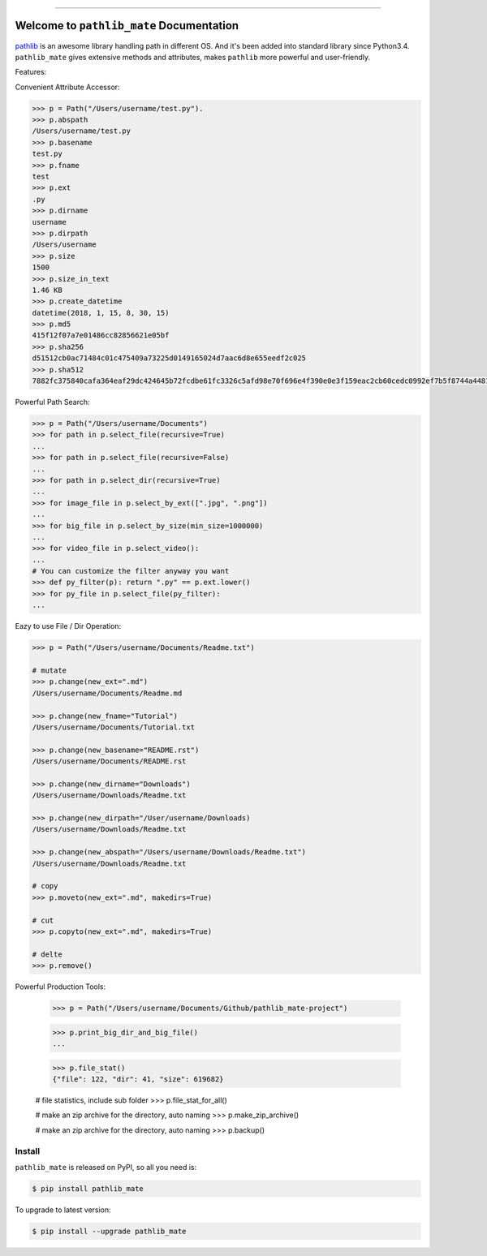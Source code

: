 .. image:: https://readthedocs.org/projects/pathlib_mate/badge/?version=latest
    :target: https://pathlib_mate.readthedocs.io/?badge=latest
    :alt: Documentation Status

.. image:: https://travis-ci.org/MacHu-GWU/pathlib_mate-project.svg?branch=master
    :target: https://travis-ci.org/MacHu-GWU/pathlib_mate-project?branch=master

.. image:: https://codecov.io/gh/MacHu-GWU/pathlib_mate-project/branch/master/graph/badge.svg
  :target: https://codecov.io/gh/MacHu-GWU/pathlib_mate-project

.. image:: https://img.shields.io/pypi/v/pathlib_mate.svg
    :target: https://pypi.python.org/pypi/pathlib_mate

.. image:: https://img.shields.io/pypi/l/pathlib_mate.svg
    :target: https://pypi.python.org/pypi/pathlib_mate

.. image:: https://img.shields.io/pypi/pyversions/pathlib_mate.svg
    :target: https://pypi.python.org/pypi/pathlib_mate

.. image:: https://img.shields.io/badge/STAR_Me_on_GitHub!--None.svg?style=social
    :target: https://github.com/MacHu-GWU/pathlib_mate-project

------


.. image:: https://img.shields.io/badge/Link-Document-blue.svg
      :target: https://pathlib_mate.readthedocs.io/index.html

.. image:: https://img.shields.io/badge/Link-API-blue.svg
      :target: https://pathlib_mate.readthedocs.io/py-modindex.html

.. image:: https://img.shields.io/badge/Link-Source_Code-blue.svg
      :target: https://pathlib_mate.readthedocs.io/py-modindex.html

.. image:: https://img.shields.io/badge/Link-Install-blue.svg
      :target: `install`_

.. image:: https://img.shields.io/badge/Link-GitHub-blue.svg
      :target: https://github.com/MacHu-GWU/pathlib_mate-project

.. image:: https://img.shields.io/badge/Link-Submit_Issue-blue.svg
      :target: https://github.com/MacHu-GWU/pathlib_mate-project/issues

.. image:: https://img.shields.io/badge/Link-Request_Feature-blue.svg
      :target: https://github.com/MacHu-GWU/pathlib_mate-project/issues

.. image:: https://img.shields.io/badge/Link-Download-blue.svg
      :target: https://pypi.org/pypi/pathlib_mate#files


Welcome to ``pathlib_mate`` Documentation
==============================================================================

`pathlib <https://docs.python.org/3/library/pathlib.html>`_ is an awesome library handling path in different OS. And it's been added into standard library since Python3.4. ``pathlib_mate`` gives extensive methods and attributes, makes ``pathlib`` more powerful and user-friendly.

Features:

Convenient Attribute Accessor:

.. code-block:: python

    >>> p = Path("/Users/username/test.py").
    >>> p.abspath
    /Users/username/test.py
    >>> p.basename
    test.py
    >>> p.fname
    test
    >>> p.ext
    .py
    >>> p.dirname
    username
    >>> p.dirpath
    /Users/username
    >>> p.size
    1500
    >>> p.size_in_text
    1.46 KB
    >>> p.create_datetime
    datetime(2018, 1, 15, 8, 30, 15)
    >>> p.md5
    415f12f07a7e01486cc82856621e05bf
    >>> p.sha256
    d51512cb0ac71484c01c475409a73225d0149165024d7aac6d8e655eedf2c025
    >>> p.sha512
    7882fc375840cafa364eaf29dc424645b72fcdbe61fc3326c5afd98e70f696e4f390e0e3f159eac2cb60cedc0992ef7b5f8744a4481911e914a7c5b979e6de68

Powerful Path Search:

.. code-block:: python

    >>> p = Path("/Users/username/Documents")
    >>> for path in p.select_file(recursive=True)
    ...
    >>> for path in p.select_file(recursive=False)
    ...
    >>> for path in p.select_dir(recursive=True)
    ...
    >>> for image_file in p.select_by_ext([".jpg", ".png"])
    ...
    >>> for big_file in p.select_by_size(min_size=1000000)
    ...
    >>> for video_file in p.select_video():
    ...
    # You can customize the filter anyway you want
    >>> def py_filter(p): return ".py" == p.ext.lower()
    >>> for py_file in p.select_file(py_filter):
    ...


Eazy to use File / Dir Operation:

.. code-block:: python

    >>> p = Path("/Users/username/Documents/Readme.txt")

    # mutate
    >>> p.change(new_ext=".md")
    /Users/username/Documents/Readme.md

    >>> p.change(new_fname="Tutorial")
    /Users/username/Documents/Tutorial.txt

    >>> p.change(new_basename="README.rst")
    /Users/username/Documents/README.rst

    >>> p.change(new_dirname="Downloads")
    /Users/username/Downloads/Readme.txt

    >>> p.change(new_dirpath="/User/username/Downloads)
    /Users/username/Downloads/Readme.txt

    >>> p.change(new_abspath="/Users/username/Downloads/Readme.txt")
    /Users/username/Downloads/Readme.txt

    # copy
    >>> p.moveto(new_ext=".md", makedirs=True)

    # cut
    >>> p.copyto(new_ext=".md", makedirs=True)

    # delte
    >>> p.remove()


Powerful Production Tools:

    >>> p = Path("/Users/username/Documents/Github/pathlib_mate-project")

    >>> p.print_big_dir_and_big_file()
    ...

    >>> p.file_stat()
    {"file": 122, "dir": 41, "size": 619682}

    # file statistics, include sub folder
    >>> p.file_stat_for_all()

    # make an zip archive for the directory, auto naming
    >>> p.make_zip_archive()

    # make an zip archive for the directory, auto naming
    >>> p.backup()


.. _install:

Install
------------------------------------------------------------------------------

``pathlib_mate`` is released on PyPI, so all you need is:

.. code-block:: console

    $ pip install pathlib_mate

To upgrade to latest version:

.. code-block:: console

    $ pip install --upgrade pathlib_mate